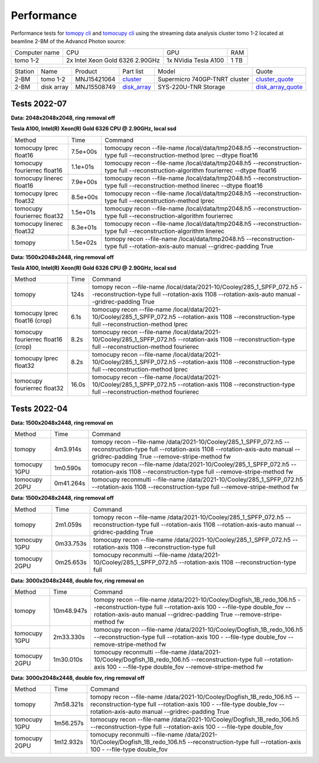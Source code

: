 ===========
Performance
===========

Performance tests for `tomopy cli <https://tomopycli.readthedocs.io/en/latest/>`_ and `tomocupy cli <https://tomocupy.readthedocs.io/en/latest/>`_ using the streaming data analysis cluster tomo 1-2 located at beamline 2-BM of the Advancd Photon source:

.. _cluster: https://anl.box.com/s/uysvb5ujnlugmd16r2f6o10fem9rjgvr
.. _disk_array: https://anl.box.com/s/zzyvv7w80ltwbtf09zrjiqiw7ak6i7ge
.. _cluster_quote: https://anl.box.com/s/j7wz6li4afoq2gs5g8feehmmz8q7whuy
.. _disk_array_quote: https://anl.box.com/s/sbft8cbt2xcpzuuvikixr82dn9jf6zog


+---------------+------------------------------------+-----------------------+-------------------+
| Computer name |                  CPU               |         GPU           |       RAM         | 
+---------------+------------------------------------+-----------------------+-------------------+
| tomo 1-2      | 2x Intel Xeon Gold 6326 2.90GHz    | 1x NVidia Tesla A100  |      1 TB         | 
+---------------+------------------------------------+-----------------------+-------------------+


+-----------+--------------+---------------+-----------------+---------------------------------+----------------------+
| Station   | Name         | Product       | Part list       |      Model                      |      Quote           |
+-----------+--------------+---------------+-----------------+---------------------------------+----------------------+
| 2-BM      | tomo 1-2     | MNJ15421064   | `cluster`_      |  Supermicro 740GP-TNRT cluster  | `cluster_quote`_     |
+-----------+--------------+---------------+-----------------+---------------------------------+----------------------+
| 2-BM      | disk array   | MNJ15508749   | `disk_array`_   |  SYS-220U-TNR Storage           | `disk_array_quote`_  |
+-----------+--------------+---------------+-----------------+---------------------------------+----------------------+

 
Tests 2022-07
=============
**Data: 2048x2048x2048,  ring removal off** 

**Tesla A100, Intel(R) Xeon(R) Gold 6326 CPU @ 2.90GHz, local ssd**

+-------------------------------------+-----------+-------------------------------------------------------------------------------------------------------------------------------------------------------------------------------------------------------+
|    Method                           |      Time |  Command                                                                                                                                                                                              |
+-------------------------------------+-----------+-------------------------------------------------------------------------------------------------------------------------------------------------------------------------------------------------------+
| tomocupy lprec float16              |  7.5e+00s |  tomocupy recon --file-name /local/data/tmp2048.h5 --reconstruction-type full --reconstruction-method lprec --dtype float16                                                                           |
+-------------------------------------+-----------+-------------------------------------------------------------------------------------------------------------------------------------------------------------------------------------------------------+
| tomocupy fourierrec float16         |  1.1e+01s |  tomocupy recon --file-name /local/data/tmp2048.h5 --reconstruction-type full --reconstruction-algorithm fourierrec --dtype float16                                                                   |
+-------------------------------------+-----------+-------------------------------------------------------------------------------------------------------------------------------------------------------------------------------------------------------+
| tomocupy linerec float16            |  7.9e+00s |  tomocupy recon --file-name /local/data/tmp2048.h5 --reconstruction-type full --reconstruction-method linerec --dtype float16                                                                         |
+-------------------------------------+-----------+-------------------------------------------------------------------------------------------------------------------------------------------------------------------------------------------------------+
| tomocupy lprec float32              |  8.5e+00s |  tomocupy recon --file-name /local/data/tmp2048.h5 --reconstruction-type full --reconstruction-method lprec                                                                                           |
+-------------------------------------+-----------+-------------------------------------------------------------------------------------------------------------------------------------------------------------------------------------------------------+
| tomocupy fourierrec float32         |  1.5e+01s |  tomocupy recon --file-name /local/data/tmp2048.h5 --reconstruction-type full --reconstruction-algorithm fourierrec                                                                                   |
+-------------------------------------+-----------+-------------------------------------------------------------------------------------------------------------------------------------------------------------------------------------------------------+
| tomocupy linerec float32            |  8.3e+01s |  tomocupy recon --file-name /local/data/tmp2048.h5 --reconstruction-type full --reconstruction-algorithm linerec                                                                                      |
+-------------------------------------+-----------+-------------------------------------------------------------------------------------------------------------------------------------------------------------------------------------------------------+
| tomopy                              |  1.5e+02s |  tomopy recon --file-name /local/data/tmp2048.h5 --reconstruction-type full --rotation-axis-auto manual --gridrec-padding True                                                                        |
+-------------------------------------+-----------+-------------------------------------------------------------------------------------------------------------------------------------------------------------------------------------------------------+



**Data: 1500x2048x2448,  ring removal off** 

**Tesla A100, Intel(R) Xeon(R) Gold 6326 CPU @ 2.90GHz, local ssd**

+-------------------------------------+-----------+-------------------------------------------------------------------------------------------------------------------------------------------------------------------------------------------------------+
|    Method                           |      Time |  Command                                                                                                                                                                                              |
+-------------------------------------+-----------+-------------------------------------------------------------------------------------------------------------------------------------------------------------------------------------------------------+
| tomopy                              |     124s  |  tomopy recon --file-name /local/data/2021-10/Cooley/285_1_SPFP_072.h5 --reconstruction-type full  --rotation-axis 1108 --rotation-axis-auto manual --gridrec-padding True                            |
+-------------------------------------+-----------+-------------------------------------------------------------------------------------------------------------------------------------------------------------------------------------------------------+
| tomocupy lprec float16 (crop)       |     6.1s  |  tomocupy recon --file-name /local/data/2021-10/Cooley/285_1_SPFP_072.h5 --rotation-axis 1108 --reconstruction-type full --reconstruction-method lprec                                                |
+-------------------------------------+-----------+-------------------------------------------------------------------------------------------------------------------------------------------------------------------------------------------------------+
| tomocupy fourierrec float16 (crop)  |     8.2s  |  tomocupy recon --file-name /local/data/2021-10/Cooley/285_1_SPFP_072.h5 --rotation-axis 1108 --reconstruction-type full --reconstruction-method fourierec                                            |
+-------------------------------------+-----------+-------------------------------------------------------------------------------------------------------------------------------------------------------------------------------------------------------+
| tomocupy lprec float32              |     8.2s  |  tomocupy recon --file-name /local/data/2021-10/Cooley/285_1_SPFP_072.h5 --rotation-axis 1108 --reconstruction-type full --reconstruction-method lprec                                                |
+-------------------------------------+-----------+-------------------------------------------------------------------------------------------------------------------------------------------------------------------------------------------------------+
| tomocupy fourierrec float32         |     16.0s |  tomocupy recon --file-name /local/data/2021-10/Cooley/285_1_SPFP_072.h5 --rotation-axis 1108 --reconstruction-type full --reconstruction-method fourierec                                            |
+-------------------------------------+-----------+-------------------------------------------------------------------------------------------------------------------------------------------------------------------------------------------------------+



Tests 2022-04
=============
**Data: 1500x2048x2448,  ring removal on**

+---------------+----------------+------------------------------------------------------------------------------------------------------------------------------------------------------------------------------------------------------------+
|    Method     |      Time      |  Command                                                                                                                                                                                                   |
+---------------+----------------+------------------------------------------------------------------------------------------------------------------------------------------------------------------------------------------------------------+
| tomopy        |     4m3.914s   |  tomopy recon --file-name /data/2021-10/Cooley/285_1_SPFP_072.h5 --reconstruction-type full  --rotation-axis 1108 --rotation-axis-auto manual --gridrec-padding True --remove-stripe-method fw             |
+---------------+----------------+------------------------------------------------------------------------------------------------------------------------------------------------------------------------------------------------------------+
| tomocupy 1GPU |     1m0.590s   |  tomocupy recon --file-name /data/2021-10/Cooley/285_1_SPFP_072.h5 --rotation-axis 1108 --reconstruction-type full --remove-stripe-method fw                                                               |
+---------------+----------------+------------------------------------------------------------------------------------------------------------------------------------------------------------------------------------------------------------+
| tomocupy 2GPU |     0m41.264s  |  tomocupy reconmulti --file-name /data/2021-10/Cooley/285_1_SPFP_072.h5 --rotation-axis 1108 --reconstruction-type full --remove-stripe-method fw                                                          |
+---------------+----------------+------------------------------------------------------------------------------------------------------------------------------------------------------------------------------------------------------------+

**Data: 1500x2048x2448,  ring removal off**

+---------------+----------------+------------------------------------------------------------------------------------------------------------------------------------------------------------------------------------------------------------+
|    Method     |      Time      |  Command                                                                                                                                                                                                   |
+---------------+----------------+------------------------------------------------------------------------------------------------------------------------------------------------------------------------------------------------------------+
| tomopy        |     2m1.059s   |  tomopy recon --file-name /data/2021-10/Cooley/285_1_SPFP_072.h5 --reconstruction-type full  --rotation-axis 1108 --rotation-axis-auto manual --gridrec-padding True                                       |
+---------------+----------------+------------------------------------------------------------------------------------------------------------------------------------------------------------------------------------------------------------+
| tomocupy 1GPU |     0m33.753s  |  tomocupy recon --file-name /data/2021-10/Cooley/285_1_SPFP_072.h5 --rotation-axis 1108 --reconstruction-type full                                                                                         |
+---------------+----------------+------------------------------------------------------------------------------------------------------------------------------------------------------------------------------------------------------------+
| tomocupy 2GPU |     0m25.653s  |  tomocupy reconmulti --file-name /data/2021-10/Cooley/285_1_SPFP_072.h5 --rotation-axis 1108 --reconstruction-type full                                                                                    |
+---------------+----------------+------------------------------------------------------------------------------------------------------------------------------------------------------------------------------------------------------------+


**Data: 3000x2048x2448, double fov, ring removal on**

+---------------+----------------+------------------------------------------------------------------------------------------------------------------------------------------------------------------------------------------------------------------------------+
|    Method     |      Time      |  Command                                                                                                                                                                                                                     |
+---------------+----------------+------------------------------------------------------------------------------------------------------------------------------------------------------------------------------------------------------------------------------+
| tomopy        |   10m48.947s   |  tomopy recon --file-name /data/2021-10/Cooley/Dogfish_1B_redo_106.h5 --reconstruction-type full  --rotation-axis 100 - --file-type double_fov --rotation-axis-auto manual --gridrec-padding True --remove-stripe-method fw  |
+---------------+----------------+------------------------------------------------------------------------------------------------------------------------------------------------------------------------------------------------------------------------------+
| tomocupy 1GPU |     2m33.330s  |  tomocupy recon --file-name /data/2021-10/Cooley/Dogfish_1B_redo_106.h5 --reconstruction-type full  --rotation-axis 100 - --file-type double_fov --remove-stripe-method fw                                                   |
+---------------+----------------+------------------------------------------------------------------------------------------------------------------------------------------------------------------------------------------------------------------------------+
| tomocupy 2GPU |     1m30.010s  |  tomocupy reconmulti --file-name /data/2021-10/Cooley/Dogfish_1B_redo_106.h5 --reconstruction-type full  --rotation-axis 100 - --file-type double_fov --remove-stripe-method fw                                              |
+---------------+----------------+------------------------------------------------------------------------------------------------------------------------------------------------------------------------------------------------------------------------------+

**Data: 3000x2048x2448, double fov, ring removal off**

+---------------+----------------+------------------------------------------------------------------------------------------------------------------------------------------------------------------------------------------------------------------------------+
|    Method     |      Time      |  Command                                                                                                                                                                                                                     |
+---------------+----------------+------------------------------------------------------------------------------------------------------------------------------------------------------------------------------------------------------------------------------+
| tomopy        |   7m58.321s    |  tomopy recon --file-name /data/2021-10/Cooley/Dogfish_1B_redo_106.h5 --reconstruction-type full  --rotation-axis 100 - --file-type double_fov --rotation-axis-auto manual --gridrec-padding True                            |
+---------------+----------------+------------------------------------------------------------------------------------------------------------------------------------------------------------------------------------------------------------------------------+
| tomocupy 1GPU |     1m56.257s  |  tomocupy recon --file-name /data/2021-10/Cooley/Dogfish_1B_redo_106.h5 --reconstruction-type full  --rotation-axis 100 - --file-type double_fov                                                                             |
+---------------+----------------+------------------------------------------------------------------------------------------------------------------------------------------------------------------------------------------------------------------------------+
| tomocupy 2GPU |     1m12.932s  |  tomocupy reconmulti --file-name /data/2021-10/Cooley/Dogfish_1B_redo_106.h5 --reconstruction-type full  --rotation-axis 100 - --file-type double_fov                                                                        |
+---------------+----------------+------------------------------------------------------------------------------------------------------------------------------------------------------------------------------------------------------------------------------+

